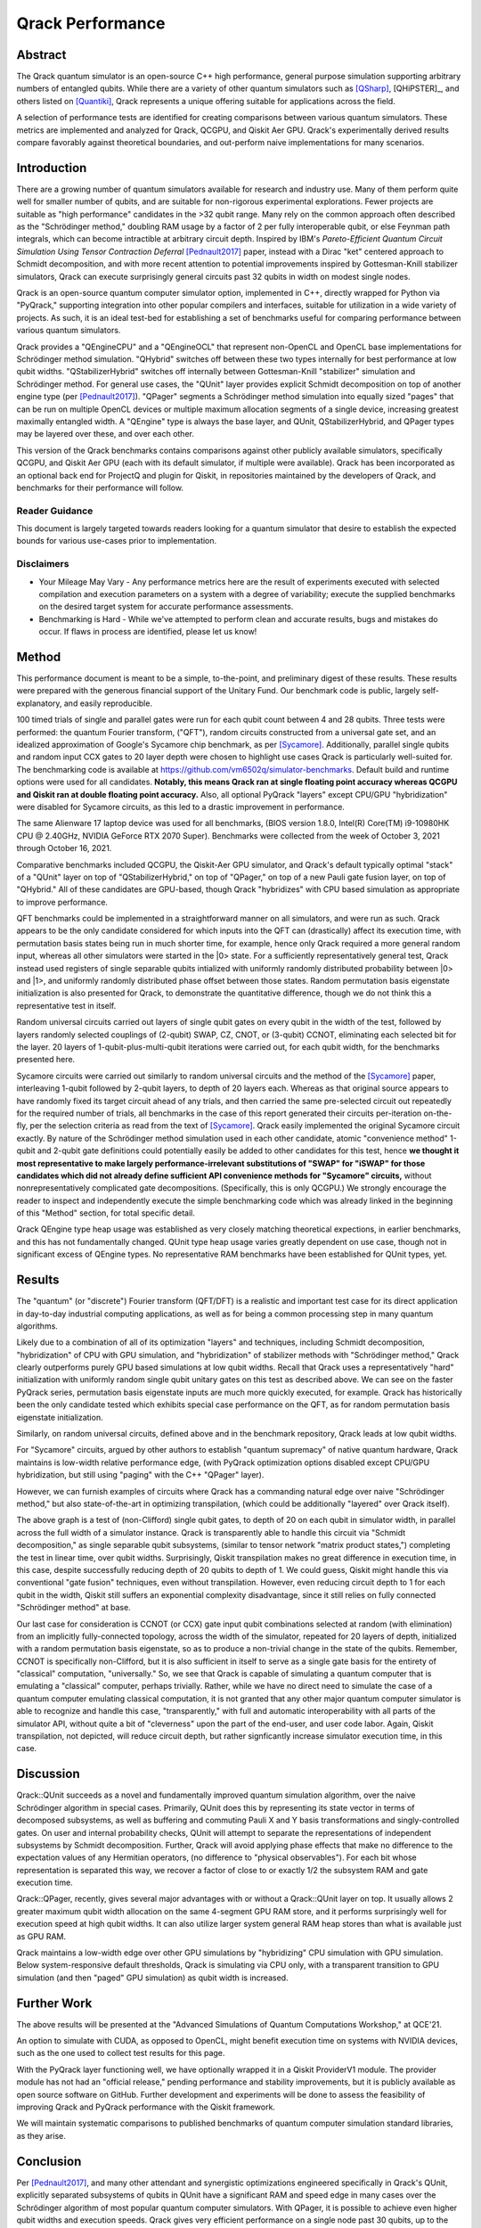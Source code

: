 #################
Qrack Performance
#################

Abstract
********

The Qrack quantum simulator is an open-source C++ high performance, general purpose simulation supporting arbitrary numbers of entangled qubits. While there are a variety of other quantum simulators such as [QSharp]_, [QHiPSTER]_, and others listed on [Quantiki]_, Qrack represents a unique offering suitable for applications across the field.

A selection of performance tests are identified for creating comparisons between various quantum simulators. These metrics are implemented and analyzed for Qrack, QCGPU, and Qiskit Aer GPU. Qrack's experimentally derived results compare favorably against theoretical boundaries, and out-perform naive implementations for many scenarios.

Introduction
************

There are a growing number of quantum simulators available for research and industry use. Many of them perform quite well for smaller number of qubits, and are suitable for non-rigorous experimental explorations. Fewer projects are suitable as "high performance" candidates in the >32 qubit range. Many rely on the common approach often described as the "Schrödinger method,"  doubling RAM usage by a factor of 2 per fully interoperable qubit, or else Feynman path integrals, which can become intractible at arbitrary circuit depth. Inspired by IBM's `Pareto-Efficient Quantum Circuit Simulation Using Tensor Contraction Deferral` [Pednault2017]_ paper, instead with a Dirac "ket" centered approach to Schmidt decomposition, and with more recent attention to potential improvements inspired by Gottesman-Knill stabilizer simulators, Qrack can execute surprisingly general circuits past 32 qubits in width on modest single nodes.

Qrack is an open-source quantum computer simulator option, implemented in C++, directly wrapped for Python via "PyQrack," supporting integration into other popular compilers and interfaces, suitable for utilization in a wide variety of projects. As such, it is an ideal test-bed for establishing a set of benchmarks useful for comparing performance between various quantum simulators.

Qrack provides a "QEngineCPU" and a "QEngineOCL" that represent non-OpenCL and OpenCL base implementations for Schrödinger method simulation. "QHybrid" switches off between these two types internally for best performance at low qubit widths. "QStabilizerHybrid" switches off internally between Gottesman-Knill "stabilizer" simulation and Schrödinger method. For general use cases, the "QUnit" layer provides explicit Schmidt decomposition on top of another engine type (per [Pednault2017]_). "QPager" segments a Schrödinger method simulation into equally sized "pages" that can be run on multiple OpenCL devices or multiple maximum allocation segments of a single device, increasing greatest maximally entangled width. A "QEngine" type is always the base layer, and QUnit, QStabilizerHybrid, and QPager types may be layered over these, and over each other.

This version of the Qrack benchmarks contains comparisons against other publicly available simulators, specifically QCGPU, and Qiskit Aer GPU (each with its default simulator, if multiple were available). Qrack has been incorporated as an optional back end for ProjectQ and plugin for Qiskit, in repositories maintained by the developers of Qrack, and benchmarks for their performance will follow.

Reader Guidance
===============

This document is largely targeted towards readers looking for a quantum simulator that desire to establish the expected bounds for various use-cases prior to implementation.

Disclaimers
===========

* Your Mileage May Vary - Any performance metrics here are the result of experiments executed with selected compilation and execution parameters on a system with a degree of variability; execute the supplied benchmarks on the desired target system for accurate performance assessments.

* Benchmarking is Hard - While we've attempted to perform clean and accurate results, bugs and mistakes do occur.  If flaws in process are identified, please let us know!

Method
******

This performance document is meant to be a simple, to-the-point, and preliminary digest of these results. These results were prepared with the generous financial support of the Unitary Fund. Our benchmark code is public, largely self-explanatory, and easily reproducible.

100 timed trials of single and parallel gates were run for each qubit count between 4 and 28 qubits. Three tests were performed: the quantum Fourier transform, ("QFT"), random circuits constructed from a universal gate set, and an idealized approximation of Google's Sycamore chip benchmark, as per [Sycamore]_. Additionally, parallel single qubits and random input CCX gates to 20 layer depth were chosen to highlight use cases Qrack is particularly well-suited for. The benchmarking code is available at `https://github.com/vm6502q/simulator-benchmarks <https://github.com/vm6502q/simulator-benchmarks>`_. Default build and runtime options were used for all candidates. **Notably, this means Qrack ran at single floating point accuracy whereas QCGPU and Qiskit ran at double floating point accuracy.** Also, all optional PyQrack "layers" except CPU/GPU "hybridization" were disabled for Sycamore circuits, as this led to a drastic improvement in performance.

The same Alienware 17 laptop device was used for all benchmarks, (BIOS version 1.8.0, Intel(R) Core(TM) i9-10980HK CPU @ 2.40GHz, NVIDIA GeForce RTX 2070 Super). Benchmarks were collected from the week of October 3, 2021 through October 16, 2021.

Comparative benchmarks included QCGPU, the Qiskit-Aer GPU simulator, and Qrack's default typically optimal "stack" of a "QUnit" layer on top of "QStabilizerHybrid," on top of "QPager," on top of a new Pauli gate fusion layer, on top of "QHybrid." All of these candidates are GPU-based, though Qrack "hybridizes" with CPU based simulation as appropriate to improve performance.

QFT benchmarks could be implemented in a straightforward manner on all simulators, and were run as such. Qrack appears to be the only candidate considered for which inputs into the QFT can (drastically) affect its execution time, with permutation basis states being run in much shorter time, for example, hence only Qrack required a more general random input, whereas all other simulators were started in the |0> state. For a sufficiently representatively general test, Qrack instead used registers of single separable qubits intialized with uniformly randomly distributed probability between |0> and |1>, and uniformly randomly distributed phase offset between those states. Random permutation basis eigenstate initialization is also presented for Qrack, to demonstrate the quantitative difference, though we do not think this a representative test in itself.

Random universal circuits carried out layers of single qubit gates on every qubit in the width of the test, followed by layers randomly selected couplings of (2-qubit) SWAP, CZ, CNOT, or (3-qubit) CCNOT, eliminating each selected bit for the layer. 20 layers of 1-qubit-plus-multi-qubit iterations were carried out, for each qubit width, for the benchmarks presented here.

Sycamore circuits were carried out similarly to random universal circuits and the method of the [Sycamore]_ paper, interleaving 1-qubit followed by 2-qubit layers, to depth of 20 layers each. Whereas as that original source appears to have randomly fixed its target circuit ahead of any trials, and then carried the same pre-selected circuit out repeatedly for the required number of trials, all benchmarks in the case of this report generated their circuits per-iteration on-the-fly, per the selection criteria as read from the text of [Sycamore]_. Qrack easily implemented the original Sycamore circuit exactly. By nature of the Schrödinger method simulation used in each other candidate, atomic "convenience method" 1-qubit and 2-qubit gate definitions could potentially easily be added to other candidates for this test, hence **we thought it most representative to make largely performance-irrelevant substitutions of "SWAP" for "iSWAP" for those candidates which did not already define sufficient API convenience methods for "Sycamore" circuits,** without nonrepresentatively complicated gate decompositions. (Specifically, this is only QCGPU.) We strongly encourage the reader to inspect and independently execute the simple benchmarking code which was already linked in the beginning of this "Method" section, for total specific detail.

Qrack QEngine type heap usage was established as very closely matching theoretical expections, in earlier benchmarks, and this has not fundamentally changed. QUnit type heap usage varies greatly dependent on use case, though not in significant excess of QEngine types. No representative RAM benchmarks have been established for QUnit types, yet.

Results
*******

The "quantum" (or "discrete") Fourier transform (QFT/DFT) is a realistic and important test case for its direct application in day-to-day industrial computing applications, as well as for being a common processing step in many quantum algorithms.

.. image:: performance/qft.png

Likely due to a combination of all of its optimization "layers" and techniques, including Schmidt decomposition, "hybridization" of CPU with GPU simulation, and "hybridization" of stabilizer methods with "Schrödinger method," Qrack clearly outperforms purely GPU based simulations at low qubit widths. Recall that Qrack uses a representatively "hard" initialization with uniformly random single qubit unitary gates on this test as described above. We can see on the faster PyQrack series, permutation basis eigenstate inputs are much more quickly executed, for example. Qrack has historically been the only candidate tested which exhibits special case performance on the QFT, as for random permutation basis eigenstate initialization.

Similarly, on random universal circuits, defined above and in the benchmark repository, Qrack leads at low qubit widths.

.. image:: performance/random_universal.png

For "Sycamore" circuits, argued by other authors to establish "quantum supremacy" of native quantum hardware, Qrack maintains is low-width relative performance edge, (with PyQrack optimization options disabled except CPU/GPU hybridization, but still using "paging" with the C++ "QPager" layer).

.. image:: performance/sycamore.png

However, we can furnish examples of circuits where Qrack has a commanding natural edge over naive "Schrödinger method," but also state-of-the-art in optimizing transpilation, (which could be additionally "layered" over Qrack itself).

.. image:: performance/single_qubits.png

The above graph is a test of (non-Clifford) single qubit gates, to depth of 20 on each qubit in simulator width, in parallel across the full width of a simulator instance. Qrack is transparently able to handle this circuit via "Schmidt decomposition," as single separable qubit subsystems, (similar to tensor network "matrix product states,") completing the test in linear time, over qubit widths. Surprisingly, Qiskit transpilation makes no great difference in execution time, in this case, despite successfully reducing depth of 20 qubits to depth of 1. We could guess, Qiskit might handle this via conventional "gate fusion" techniques, even without transpilation. However, even reducing circuit depth to 1 for each qubit in the width, Qiskit still suffers an exponential complexity disadvantage, since it still relies on fully connected "Schrödinger method" at base.

.. image:: performance/random_ccx.png

Our last case for consideration is CCNOT (or CCX) gate input qubit combinations selected at random (with elimination) from an implicitly fully-connected topology, across the width of the simulator, repeated for 20 layers of depth, initialized with a random permutation basis eigenstate, so as to produce a non-trivial change in the state of the qubits. Remember, CCNOT is specifically non-Clifford, but it is also sufficient in itself to serve as a single gate basis for the entirety of "classical" computation, "universally." So, we see that Qrack is capable of simulating a quantum computer that is emulating a "classical" computer, perhaps trivially. Rather, while we have no direct need to simulate the case of a quantum computer emulating classical computation, it is not granted that any other major quantum computer simulator is able to recognize and handle this case, "transparently," with full and automatic interoperability with all parts of the simulator API, without quite a bit of "cleverness" upon the part of the end-user, and user code labor. Again, Qiskit transpilation, not depicted, will reduce circuit depth, but rather signficantly increase simulator execution time, in this case.

Discussion
**********

Qrack::QUnit succeeds as a novel and fundamentally improved quantum simulation algorithm, over the naive Schrödinger algorithm in special cases. Primarily, QUnit does this by representing its state vector in terms of decomposed subsystems, as well as buffering and commuting Pauli X and Y basis transformations and singly-controlled gates. On user and internal probability checks, QUnit will attempt to separate the representations of independent subsystems by Schmidt decomposition. Further, Qrack will avoid applying phase effects that make no difference to the expectation values of any Hermitian operators, (no difference to "physical observables"). For each bit whose representation is separated this way, we recover a factor of close to or exactly 1/2 the subsystem RAM and gate execution time.

Qrack::QPager, recently, gives several major advantages with or without a Qrack::QUnit layer on top. It usually allows 2 greater maximum qubit width allocation on the same 4-segment GPU RAM store, and it performs surprisingly well for execution speed at high qubit widths. It can also utilize larger system general RAM heap stores than what is available just as GPU RAM.

Qrack maintains a low-width edge over other GPU simulations by "hybridizing" CPU simulation with GPU simulation. Below system-responsive default thresholds, Qrack is simulating via CPU only, with a transparent transition to GPU simulation (and then "paged" GPU simulation) as qubit width is increased.

Further Work
************

The above results will be presented at the "Advanced Simulations of Quantum Computations Workshop," at QCE'21.

An option to simulate with CUDA, as opposed to OpenCL, might benefit execution time on systems with NVIDIA devices, such as the one used to collect test results for this page.

With the PyQrack layer functioning well, we have optionally wrapped it in a Qiskit ProviderV1 module. The provider module has not had an "official release," pending performance and stability improvements, but it is publicly available as open source software on GitHub. Further development and experiments will be done to assess the feasibility of improving Qrack and PyQrack performance with the Qiskit framework.

We will maintain systematic comparisons to published benchmarks of quantum computer simulation standard libraries, as they arise.

Conclusion
**********

Per [Pednault2017]_, and many other attendant and synergistic optimizations engineered specifically in Qrack's QUnit, explicitly separated subsystems of qubits in QUnit have a significant RAM and speed edge in many cases over the Schrödinger algorithm of most popular quantum computer simulators. With QPager, it is possible to achieve even higher qubit widths and execution speeds. Qrack gives very efficient performance on a single node past 30 qubits, up to the limit of maximal entanglement.

Citations
*********

.. target-notes::

.. [Pednault2017] `Pednault, Edwin, et al. "Pareto-Efficient Quantum Circuit Simulation Using Tensor Contraction Deferral" arXiv preprint arXiv:1710.05867 (2017). <https://arxiv.org/abs/1710.05867>`_
.. [QSharp] `Q# <https://www.microsoft.com/en-us/quantum/development-kit>`_
.. [QHiPSTER] `QHipster <https://github.com/intel/Intel-QS>`_
.. [Quantiki] `Quantiki: List of QC simulators <https://www.quantiki.org/wiki/list-qc-simulators>`_
.. [Sycamore] `Arute, Frank, et al. "Quantum supremacy using a programmable superconducting processor" <https://www.nature.com/articles/s41586-019-1666-5>`_
